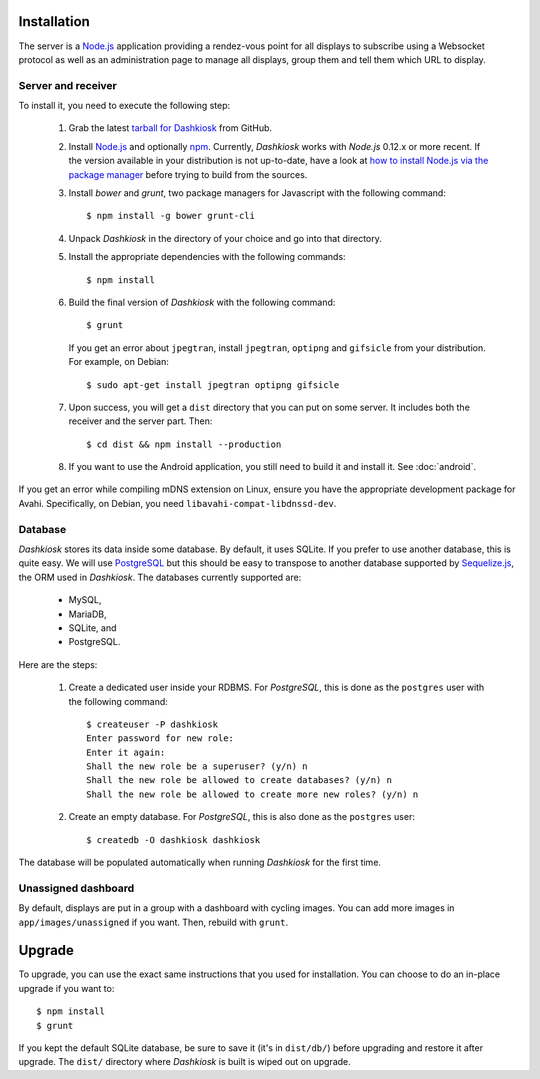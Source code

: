 Installation
============

The server is a `Node.js`_ application providing a rendez-vous point
for all displays to subscribe using a Websocket protocol as well as an
administration page to manage all displays, group them and tell them
which URL to display.

Server and receiver
-------------------

To install it, you need to execute the following step:

  1. Grab the latest `tarball for Dashkiosk`_ from GitHub.

  2. Install `Node.js`_ and optionally `npm`_. Currently, *Dashkiosk*
     works with *Node.js* 0.12.x or more recent. If the version
     available in your distribution is not up-to-date, have a look at
     `how to install Node.js via the package manager`_ before trying
     to build from the sources.

  3. Install *bower* and *grunt*, two package managers for Javascript
     with the following command::

         $ npm install -g bower grunt-cli

  4. Unpack *Dashkiosk* in the directory of your choice and go into
     that directory.

  5. Install the appropriate dependencies with the following commands::

         $ npm install

  6. Build the final version of *Dashkiosk* with the following command::

         $ grunt

     If you get an error about ``jpegtran``, install ``jpegtran``,
     ``optipng`` and ``gifsicle`` from your distribution. For example,
     on Debian::

         $ sudo apt-get install jpegtran optipng gifsicle

  7. Upon success, you will get a ``dist`` directory that you can put on
     some server. It includes both the receiver and the server
     part. Then::

         $ cd dist && npm install --production

  8. If you want to use the Android application, you still need
     to build it and install it. See :doc:`android`.

If you get an error while compiling mDNS extension on Linux, ensure
you have the appropriate development package for Avahi. Specifically,
on Debian, you need ``libavahi-compat-libdnssd-dev``.

Database
--------

*Dashkiosk* stores its data inside some database. By default, it uses
SQLite. If you prefer to use another database, this is quite easy. We
will use `PostgreSQL`_ but this should be easy to transpose to another
database supported by `Sequelize.js`_, the ORM used in
*Dashkiosk*. The databases currently supported are:

 - MySQL,
 - MariaDB,
 - SQLite, and
 - PostgreSQL.

Here are the steps:

  1. Create a dedicated user inside your RDBMS. For *PostgreSQL*, this
     is done as the ``postgres`` user with the following command::

           $ createuser -P dashkiosk
           Enter password for new role: 
           Enter it again: 
           Shall the new role be a superuser? (y/n) n
           Shall the new role be allowed to create databases? (y/n) n
           Shall the new role be allowed to create more new roles? (y/n) n

  2. Create an empty database. For *PostgreSQL*, this is also done as
     the ``postgres`` user::

           $ createdb -O dashkiosk dashkiosk

The database will be populated automatically when running *Dashkiosk*
for the first time.

.. _unassigned:

Unassigned dashboard
--------------------

By default, displays are put in a group with a dashboard with cycling
images. You can add more images in ``app/images/unassigned`` if you
want. Then, rebuild with ``grunt``.

.. _Node.js: https://nodejs.org/
.. _npm: https://www.npmjs.org
.. _how to install Node.js via the package manager: https://github.com/joyent/node/wiki/Installing-Node.js-via-package-manager
.. _tarball for Dashkiosk: https://github.com/vincentbernat/dashkiosk/releases
.. _Deezer: https://www.deezer.com
.. _PostgreSQL: https://www.postgresql.org
.. _Sequelize.js: http://sequelizejs.com

Upgrade
=======

To upgrade, you can use the exact same instructions that you used for
installation. You can choose to do an in-place upgrade if you want
to::

    $ npm install
    $ grunt

If you kept the default SQLite database, be sure to save it (it's in
``dist/db/``) before upgrading and restore it after upgrade. The
``dist/`` directory where *Dashkiosk* is built is wiped out on
upgrade.
